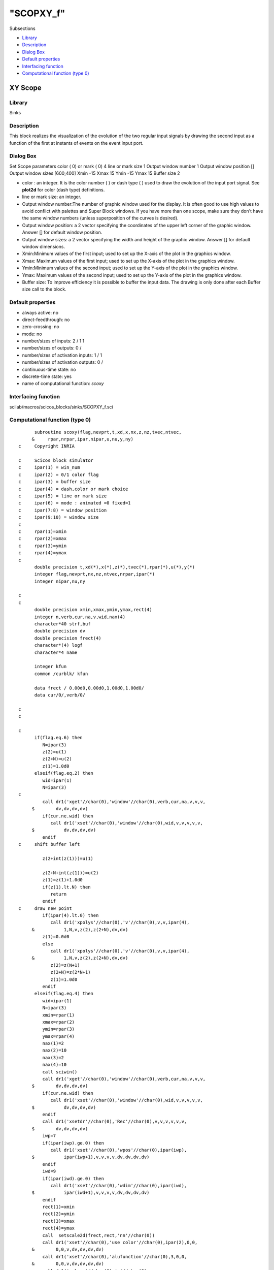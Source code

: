 ====
"SCOPXY_f"
====

Subsections

+ `Library`_
+ `Description`_
+ `Dialog Box`_
+ `Default properties`_
+ `Interfacing function`_
+ `Computational function (type 0)`_







XY Scope
--------



Library
~~~~~~~
Sinks


Description
~~~~~~~~~~~
This block realizes the visualization of the evolution of the two
regular input signals by drawing the second input as a function of the
first at instants of events on the event input port.


Dialog Box
~~~~~~~~~~
Set Scope parameters color ( 0) or mark ( 0) 4 line or mark size 1
Output window number 1 Output window position [] Output window sizes
[600;400] Xmin -15 Xmax 15 Ymin -15 Ymax 15 Buffer size 2

+ color : an integer. It is the color number ( ) or dash type ( ) used
  to draw the evolution of the input port signal. See **plot2d** for
  color (dash type) definitions.
+ line or mark size: an integer.
+ Output window number:The number of graphic window used for the
  display. It is often good to use high values to avoid conflict with
  palettes and Super Block windows. If you have more than one scope,
  make sure they don't have the same window numbers (unless
  superposition of the curves is desired).
+ Output window position: a 2 vector specifying the coordinates of the
  upper left corner of the graphic window. Answer [] for default window
  position.
+ Output window sizes: a 2 vector specifying the width and height of
  the graphic window. Answer [] for default window dimensions.
+ Xmin:Minimum values of the first input; used to set up the X-axis of
  the plot in the graphics window.
+ Xmax: Maximum values of the first input; used to set up the X-axis
  of the plot in the graphics window.
+ Ymin:Minimum values of the second input; used to set up the Y-axis
  of the plot in the graphics window.
+ Ymax: Maximum values of the second input; used to set up the Y-axis
  of the plot in the graphics window.
+ Buffer size: To improve efficiency it is possible to buffer the
  input data. The drawing is only done after each Buffer size call to
  the block.




Default properties
~~~~~~~~~~~~~~~~~~


+ always active: no
+ direct-feedthrough: no
+ zero-crossing: no
+ mode: no
+ number/sizes of inputs: 2 / 1 1
+ number/sizes of outputs: 0 /
+ number/sizes of activation inputs: 1 / 1
+ number/sizes of activation outputs: 0 /
+ continuous-time state: no
+ discrete-time state: yes
+ name of computational function: *scoxy*



Interfacing function
~~~~~~~~~~~~~~~~~~~~
scilab/macros/scicos_blocks/sinks/SCOPXY_f.sci


Computational function (type 0)
~~~~~~~~~~~~~~~~~~~~~~~~~~~~~~~


::

          subroutine scoxy(flag,nevprt,t,xd,x,nx,z,nz,tvec,ntvec,
         &     rpar,nrpar,ipar,nipar,u,nu,y,ny)
    c     Copyright INRIA
    
    c     Scicos block simulator
    c     ipar(1) = win_num
    c     ipar(2) = 0/1 color flag
    c     ipar(3) = buffer size
    c     ipar(4) = dash,color or mark choice
    c     ipar(5) = line or mark size
    c     ipar(6) = mode : animated =0 fixed=1
    c     ipar(7:8) = window position
    c     ipar(9:10) = window size
    c
    c     rpar(1)=xmin
    c     rpar(2)=xmax
    c     rpar(3)=ymin
    c     rpar(4)=ymax
    c
          double precision t,xd(*),x(*),z(*),tvec(*),rpar(*),u(*),y(*)
          integer flag,nevprt,nx,nz,ntvec,nrpar,ipar(*)
          integer nipar,nu,ny
    
    c
    c
          double precision xmin,xmax,ymin,ymax,rect(4)
          integer n,verb,cur,na,v,wid,nax(4)
          character*40 strf,buf
          double precision dv
          double precision frect(4)
          character*(4) logf
          character*4 name
    
          integer kfun
          common /curblk/ kfun
    
          data frect / 0.00d0,0.00d0,1.00d0,1.00d0/
          data cur/0/,verb/0/
    
    c     
    c   
    
    c     
          if(flag.eq.6) then
             N=ipar(3)
             z(2)=u(1)
             z(2+N)=u(2)
             z(1)=1.0d0
          elseif(flag.eq.2) then
             wid=ipar(1)
             N=ipar(3)
    c     
             call dr1('xget'//char(0),'window'//char(0),verb,cur,na,v,v,v,
         $        dv,dv,dv,dv)
             if(cur.ne.wid) then
                call dr1('xset'//char(0),'window'//char(0),wid,v,v,v,v,v,
         $           dv,dv,dv,dv)
             endif
    c     shift buffer left
    
             z(2+int(z(1)))=u(1)
    
             z(2+N+int(z(1)))=u(2)
             z(1)=z(1)+1.0d0
             if(z(1).lt.N) then
                return
             endif
    c     draw new point
             if(ipar(4).lt.0) then
                call dr1('xpolys'//char(0),'v'//char(0),v,v,ipar(4),
         &           1,N,v,z(2),z(2+N),dv,dv)
             z(1)=0.0d0
             else
                call dr1('xpolys'//char(0),'v'//char(0),v,v,ipar(4),
         &           1,N,v,z(2),z(2+N),dv,dv)
                z(2)=z(N+1)
                z(2+N)=z(2*N+1)
                z(1)=1.0d0
             endif
          elseif(flag.eq.4) then
             wid=ipar(1)
             N=ipar(3)
             xmin=rpar(1)
             xmax=rpar(2)
             ymin=rpar(3)
             ymax=rpar(4)
             nax(1)=2
             nax(2)=10
             nax(3)=2
             nax(4)=10
             call sciwin()
             call dr1('xget'//char(0),'window'//char(0),verb,cur,na,v,v,v,
         $        dv,dv,dv,dv)
             if(cur.ne.wid) then
                call dr1('xset'//char(0),'window'//char(0),wid,v,v,v,v,v,
         $           dv,dv,dv,dv)
             endif
             call dr1('xsetdr'//char(0),'Rec'//char(0),v,v,v,v,v,v,
         $        dv,dv,dv,dv)
             iwp=7
             if(ipar(iwp).ge.0) then
                call dr1('xset'//char(0),'wpos'//char(0),ipar(iwp),
         $           ipar(iwp+1),v,v,v,v,dv,dv,dv,dv)
             endif
             iwd=9
             if(ipar(iwd).ge.0) then
                call dr1('xset'//char(0),'wdim'//char(0),ipar(iwd),
         $           ipar(iwd+1),v,v,v,v,dv,dv,dv,dv)
             endif
             rect(1)=xmin
             rect(2)=ymin
             rect(3)=xmax
             rect(4)=ymax
             call  setscale2d(frect,rect,'nn'//char(0))
             call dr1('xset'//char(0),'use color'//char(0),ipar(2),0,0,
         &        0,0,v,dv,dv,dv,dv)
             call dr1('xset'//char(0),'alufunction'//char(0),3,0,0,
         &        0,0,v,dv,dv,dv,dv)
             call dr1('xclear'//char(0),'v'//char(0),v,v,v,v,v,v,
         $        dv,dv,dv,dv)
             call dr('xstart'//char(0),'v'//char(0),wid,v,v,v,v,v,
         $        dv,dv,dv,dv)
             buf='t@ @input and output'
             strf='011'//char(0)
             call dr1('xset'//char(0),'thickness'//char(0),1,v,
         $        v,v,v,v,dv,dv,dv,dv)
             call dr1('xset'//char(0),'dashes'//char(0),0,0,0,
         &        0,0,v,dv,dv,dv,dv)
             call dr1('xset'//char(0),'alufunction'//char(0),3,v,v,v,v,v,
         $        dv,dv,dv,dv)
             nxname=40
             call getlabel(kfun,buf,nxname)
             if(nxname.gt.39) nxname=39
             buf(nxname+1:nxname+1)=char(0)
             if ((nxname.eq.1.and.buf(1:1).eq.' ').or.(nxname.eq.0)) then
             else
                call dr('xname'//char(0),buf,v,v,v,v,v,v,dv,dv,dv,dv)
             endif
             call plot2d(rect(1),rect(2),1,1,-1,strf,buf,rect,nax)
             call dr1('xset'//char(0),'thickness'//char(0),ipar(5),v,
         $        v,v,v,v,dv,dv,dv,dv)
             call sxevents()
    c first point drawing
    
             z(1)=0
             
          elseif(flag.eq.5) then
             wid=ipar(1)
             N=ipar(3)
    c     
             call dr1('xget'//char(0),'window'//char(0),verb,cur,na,v,v,v,
         $        dv,dv,dv,dv)
             if(cur.ne.wid) then
                call dr1('xset'//char(0),'window'//char(0),wid,v,v,v,v,v,
         $           dv,dv,dv,dv)
             endif
             if(ipar(4).lt.0) then
                call dr1('xpolys'//char(0),'v'//char(0),v,v,ipar(4),
         &           1,int(z(1)),v,z(2),z(2+N),dv,dv)
             else
                call dr1('xpolys'//char(0),'v'//char(0),v,v,ipar(4),
         &           1,int(z(1)),v,z(2),z(2+N),dv,dv)
             endif
             z(1)=0.0d0
    
    
    
             call dr1('xset'//char(0),'alufunction'//char(0),3,v,v,v,v,v,
         $        dv,dv,dv,dv)
          endif
    
          end



Ramine Nikoukhah 2004-06-22
.. _Dialog Box: ://./scicos/SCOPXY_f.htm#SECTION00523300000000000000
.. _Description: ://./scicos/SCOPXY_f.htm#SECTION00523200000000000000
.. _Computational function (type 0): ://./scicos/SCOPXY_f.htm#SECTION00523600000000000000
.. _Library: ://./scicos/SCOPXY_f.htm#SECTION00523100000000000000
.. _Interfacing function: ://./scicos/SCOPXY_f.htm#SECTION00523500000000000000
.. _Default properties: ://./scicos/SCOPXY_f.htm#SECTION00523400000000000000


